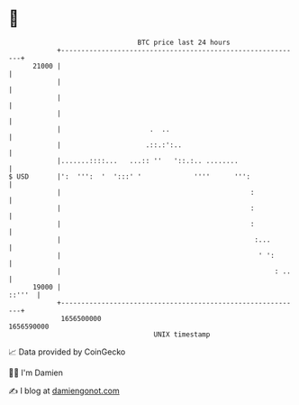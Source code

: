* 👋

#+begin_example
                                   BTC price last 24 hours                    
               +------------------------------------------------------------+ 
         21000 |                                                            | 
               |                                                            | 
               |                                                            | 
               |                                                            | 
               |                      .  ..                                 | 
               |                     .::.:':..                              | 
               |.......::::...   ...:: ''   '::.:.. ........                | 
   $ USD       |':  ''':  '  ':::' '             ''''      ''':             | 
               |                                               :            | 
               |                                               :            | 
               |                                               :            | 
               |                                                :...        | 
               |                                                 ' ':       | 
               |                                                     : ..   | 
         19000 |                                                     ::'''  | 
               +------------------------------------------------------------+ 
                1656500000                                        1656590000  
                                       UNIX timestamp                         
#+end_example
📈 Data provided by CoinGecko

🧑‍💻 I'm Damien

✍️ I blog at [[https://www.damiengonot.com][damiengonot.com]]
